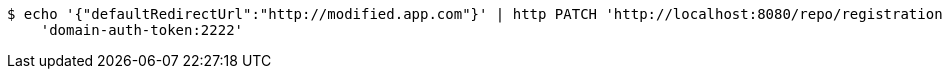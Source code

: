 [source,bash]
----
$ echo '{"defaultRedirectUrl":"http://modified.app.com"}' | http PATCH 'http://localhost:8080/repo/registrationProfiles/1' \
    'domain-auth-token:2222'
----